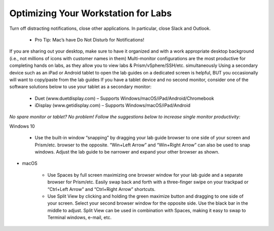.. _optimize:


Optimizing Your Workstation for Labs
++++++++++++++++++++++++++++++++++++

Turn off distracting notifications, close other applications. In particular, close Slack and Outlook.

    - Pro Tip: Mac’s have Do Not Disturb for Notifications!

If you are sharing out your desktop, make sure to have it organized and with a work appropriate desktop background (i.e., not millions of icons with customer names in them)
Multi-monitor configurations are the most productive for completing hands on labs, as they allow you to view labs & Prism/vSphere/SSH/etc. simultaneously
Using a secondary device such as an iPad or Android tablet to open the lab guides on a dedicated screen is helpful, BUT you occasionally will want to copy/paste from the lab guides
If you have a tablet device and no second monitor, consider one of the software solutions below to use your tablet as a secondary monitor:

    - Duet (www.duetdisplay.com) – Supports Windows/macOS/iPad/Android/Chromebook
    - iDisplay (www.getidisplay.com) – Supports Windows/macOS/iPad/Android

*No spare monitor or tablet? No problem! Follow the suggestions below to increase single monitor productivity:*

Windows 10

    - Use the built-in window “snapping” by dragging your lab guide browser to one side of your screen and Prism/etc. browser to the opposite. “Win+Left Arrow” and “Win+Right Arrow” can also be used to snap windows. Adjust the lab guide to be narrower and expand your other browser as shown.

- macOS

    - Use Spaces by full screen maximizing one browser window for your lab guide and a separate browser for Prism/etc. Easily swap back and forth with a three-finger swipe on your trackpad or “Ctrl+Left Arrow” and “Ctrl+Right Arrow” shortcuts.
    - Use Split View by clicking and holding the green maximize button and dragging to one side of your screen. Select your second browser window for the opposite side. Use the black bar in the middle to adjust. Split View can be used in combination with Spaces, making it easy to swap to Terminal windows, e-mail, etc.
